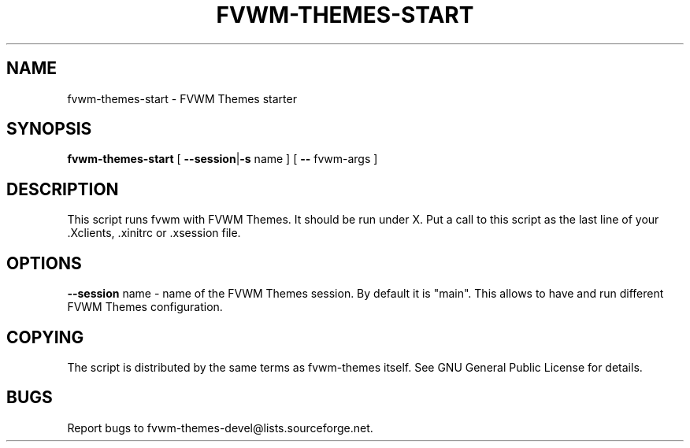 .TH FVWM-THEMES-START 1 "15/Aug/2000" "Fvwm Utility"
.SH "NAME"
fvwm-themes-start \- FVWM Themes starter
.SH "SYNOPSIS"
\fBfvwm-themes-start\fR
[ \fB--session\fR|\fB\-s\fR name ] [ \fB--\fR fvwm-args ]
.SH "DESCRIPTION"
This script runs fvwm with FVWM Themes.  It should be run under X.
Put a call to this script as the last line of your .Xclients, .xinitrc
or .xsession file.
.SH "OPTIONS"
\fB--session\fR name \- name of the FVWM Themes session. By default it
is "main". This allows to have and run different FVWM Themes configuration.
.SH "COPYING"
The script is distributed by the same terms as fvwm-themes itself.
See GNU General Public License for details.
.SH "BUGS"
Report bugs to fvwm-themes-devel@lists.sourceforge.net.
